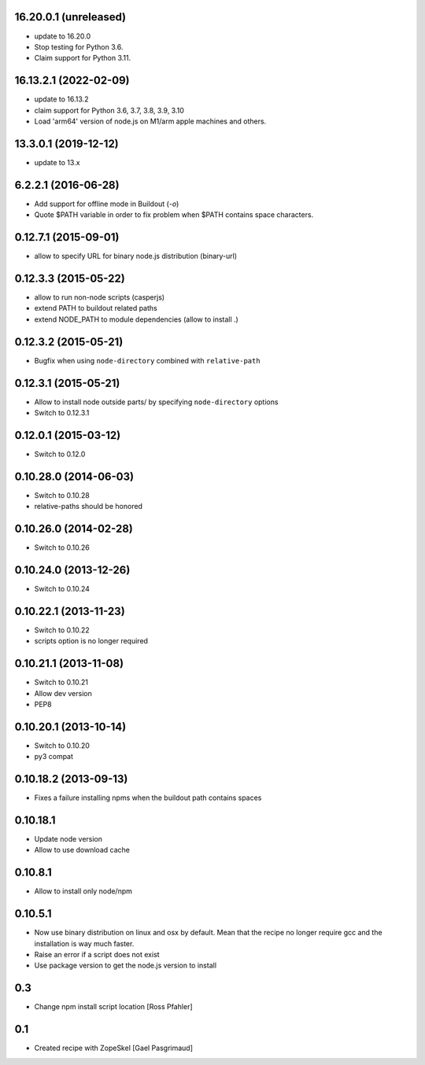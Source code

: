 16.20.0.1 (unreleased)
======================

- update to 16.20.0

- Stop testing for Python 3.6.

- Claim support for Python 3.11.


16.13.2.1 (2022-02-09)
======================

- update to 16.13.2

- claim support for Python 3.6, 3.7, 3.8, 3.9, 3.10

- Load 'arm64' version of node.js on M1/arm apple machines and others.


13.3.0.1 (2019-12-12)
=====================

- update to 13.x


6.2.2.1 (2016-06-28)
====================

- Add support for offline mode in Buildout (`-o`)

- Quote $PATH variable in order to fix problem when $PATH contains space
  characters.


0.12.7.1 (2015-09-01)
=====================

- allow to specify URL for binary node.js distribution (binary-url)


0.12.3.3 (2015-05-22)
=====================

- allow to run non-node scripts (casperjs)

- extend PATH to buildout related paths

- extend NODE_PATH to module dependencies (allow to install .)


0.12.3.2 (2015-05-21)
=====================

- Bugfix when using ``node-directory`` combined with ``relative-path``


0.12.3.1 (2015-05-21)
=====================

- Allow to install node outside parts/ by specifying ``node-directory`` options

- Switch to 0.12.3.1

0.12.0.1 (2015-03-12)
=====================

- Switch to 0.12.0


0.10.28.0 (2014-06-03)
======================

- Switch to 0.10.28

- relative-paths should be honored


0.10.26.0 (2014-02-28)
======================

- Switch to 0.10.26


0.10.24.0 (2013-12-26)
======================

- Switch to 0.10.24


0.10.22.1 (2013-11-23)
======================

- Switch to 0.10.22

- scripts option is no longer required


0.10.21.1 (2013-11-08)
======================

- Switch to 0.10.21

- Allow dev version

- PEP8


0.10.20.1 (2013-10-14)
======================

- Switch to 0.10.20

- py3 compat


0.10.18.2 (2013-09-13)
======================

- Fixes a failure installing npms when the buildout path contains spaces

0.10.18.1
=========

- Update node version

- Allow to use download cache

0.10.8.1
========

- Allow to install only node/npm

0.10.5.1
========

- Now use binary distribution on linux and osx by default. Mean that the recipe
  no longer require gcc and the installation is way much faster.

- Raise an error if a script does not exist

- Use package version to get the node.js version to install

0.3
===

- Change npm install script location
  [Ross Pfahler]

0.1
===

- Created recipe with ZopeSkel
  [Gael Pasgrimaud]
